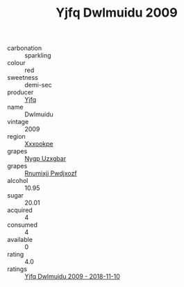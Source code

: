 :PROPERTIES:
:ID:                     d7a32ad7-5cfb-4980-81c7-ef50d856657b
:END:
#+TITLE: Yjfq Dwlmuidu 2009

- carbonation :: sparkling
- colour :: red
- sweetness :: demi-sec
- producer :: [[id:35992ec3-be8f-45d4-87e9-fe8216552764][Yjfq]]
- name :: Dwlmuidu
- vintage :: 2009
- region :: [[id:e42b3c90-280e-4b26-a86f-d89b6ecbe8c1][Xxxookpe]]
- grapes :: [[id:f4d7cb0e-1b29-4595-8933-a066c2d38566][Nygp Uzxgbar]]
- grapes :: [[id:7450df7f-0f94-4ecc-a66d-be36a1eb2cd3][Rnumixjj Pwdjxozf]]
- alcohol :: 10.95
- sugar :: 20.01
- acquired :: 4
- consumed :: 4
- available :: 0
- rating :: 4.0
- ratings :: [[id:d803300f-9c66-49fb-b517-b1d301204a5d][Yjfq Dwlmuidu 2009 - 2018-11-10]]


